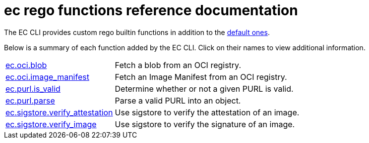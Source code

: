 = ec rego functions reference documentation

The EC CLI provides custom rego builtin functions in addition to the
https://www.openpolicyagent.org/docs/latest/policy-reference/#built-in-functions[default ones].

Below is a summary of each function added by the EC CLI. Click on their names to view additional
information.

[cols="1,3"]
|===
|xref:ec_oci_blob.adoc[ec.oci.blob]
|Fetch a blob from an OCI registry.
|xref:ec_oci_image_manifest.adoc[ec.oci.image_manifest]
|Fetch an Image Manifest from an OCI registry.
|xref:ec_purl_is_valid.adoc[ec.purl.is_valid]
|Determine whether or not a given PURL is valid.
|xref:ec_purl_parse.adoc[ec.purl.parse]
|Parse a valid PURL into an object.
|xref:ec_sigstore_verify_attestation.adoc[ec.sigstore.verify_attestation]
|Use sigstore to verify the attestation of an image.
|xref:ec_sigstore_verify_image.adoc[ec.sigstore.verify_image]
|Use sigstore to verify the signature of an image.
|===
